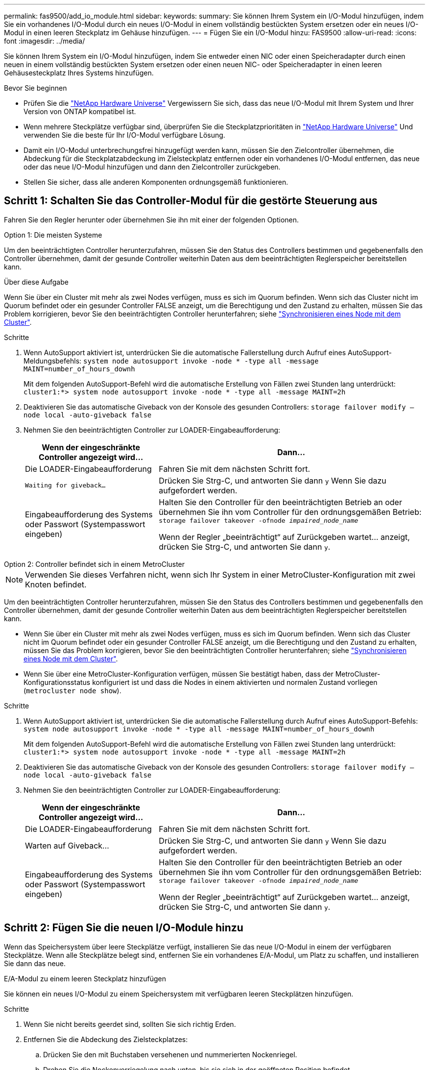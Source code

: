 ---
permalink: fas9500/add_io_module.html 
sidebar:  
keywords:  
summary: Sie können Ihrem System ein I/O-Modul hinzufügen, indem Sie ein vorhandenes I/O-Modul durch ein neues I/O-Modul in einem vollständig bestückten System ersetzen oder ein neues I/O-Modul in einen leeren Steckplatz im Gehäuse hinzufügen. 
---
= Fügen Sie ein I/O-Modul hinzu: FAS9500
:allow-uri-read: 
:icons: font
:imagesdir: ../media/


[role="lead"]
Sie können Ihrem System ein I/O-Modul hinzufügen, indem Sie entweder einen NIC oder einen Speicheradapter durch einen neuen in einem vollständig bestückten System ersetzen oder einen neuen NIC- oder Speicheradapter in einen leeren Gehäusesteckplatz Ihres Systems hinzufügen.

.Bevor Sie beginnen
* Prüfen Sie die https://hwu.netapp.com/["NetApp Hardware Universe"] Vergewissern Sie sich, dass das neue I/O-Modul mit Ihrem System und Ihrer Version von ONTAP kompatibel ist.
* Wenn mehrere Steckplätze verfügbar sind, überprüfen Sie die Steckplatzprioritäten in https://hwu.netapp.com/["NetApp Hardware Universe"] Und verwenden Sie die beste für Ihr I/O-Modul verfügbare Lösung.
* Damit ein I/O-Modul unterbrechungsfrei hinzugefügt werden kann, müssen Sie den Zielcontroller übernehmen, die Abdeckung für die Steckplatzabdeckung im Zielsteckplatz entfernen oder ein vorhandenes I/O-Modul entfernen, das neue oder das neue I/O-Modul hinzufügen und dann den Zielcontroller zurückgeben.
* Stellen Sie sicher, dass alle anderen Komponenten ordnungsgemäß funktionieren.




== Schritt 1: Schalten Sie das Controller-Modul für die gestörte Steuerung aus

Fahren Sie den Regler herunter oder übernehmen Sie ihn mit einer der folgenden Optionen.

[role="tabbed-block"]
====
.Option 1: Die meisten Systeme
--
Um den beeinträchtigten Controller herunterzufahren, müssen Sie den Status des Controllers bestimmen und gegebenenfalls den Controller übernehmen, damit der gesunde Controller weiterhin Daten aus dem beeinträchtigten Reglerspeicher bereitstellen kann.

.Über diese Aufgabe
Wenn Sie über ein Cluster mit mehr als zwei Nodes verfügen, muss es sich im Quorum befinden. Wenn sich das Cluster nicht im Quorum befindet oder ein gesunder Controller FALSE anzeigt, um die Berechtigung und den Zustand zu erhalten, müssen Sie das Problem korrigieren, bevor Sie den beeinträchtigten Controller herunterfahren; siehe link:https://docs.netapp.com/us-en/ontap/system-admin/synchronize-node-cluster-task.html?q=Quorum["Synchronisieren eines Node mit dem Cluster"^].

.Schritte
. Wenn AutoSupport aktiviert ist, unterdrücken Sie die automatische Fallerstellung durch Aufruf eines AutoSupport-Meldungsbefehls: `system node autosupport invoke -node * -type all -message MAINT=number_of_hours_downh`
+
Mit dem folgenden AutoSupport-Befehl wird die automatische Erstellung von Fällen zwei Stunden lang unterdrückt: `cluster1:*> system node autosupport invoke -node * -type all -message MAINT=2h`

. Deaktivieren Sie das automatische Giveback von der Konsole des gesunden Controllers: `storage failover modify –node local -auto-giveback false`
. Nehmen Sie den beeinträchtigten Controller zur LOADER-Eingabeaufforderung:
+
[cols="1,2"]
|===
| Wenn der eingeschränkte Controller angezeigt wird... | Dann... 


 a| 
Die LOADER-Eingabeaufforderung
 a| 
Fahren Sie mit dem nächsten Schritt fort.



 a| 
`Waiting for giveback...`
 a| 
Drücken Sie Strg-C, und antworten Sie dann `y` Wenn Sie dazu aufgefordert werden.



 a| 
Eingabeaufforderung des Systems oder Passwort (Systempasswort eingeben)
 a| 
Halten Sie den Controller für den beeinträchtigten Betrieb an oder übernehmen Sie ihn vom Controller für den ordnungsgemäßen Betrieb: `storage failover takeover -ofnode _impaired_node_name_`

Wenn der Regler „beeinträchtigt“ auf Zurückgeben wartet... anzeigt, drücken Sie Strg-C, und antworten Sie dann `y`.

|===


--
.Option 2: Controller befindet sich in einem MetroCluster
--

NOTE: Verwenden Sie dieses Verfahren nicht, wenn sich Ihr System in einer MetroCluster-Konfiguration mit zwei Knoten befindet.

Um den beeinträchtigten Controller herunterzufahren, müssen Sie den Status des Controllers bestimmen und gegebenenfalls den Controller übernehmen, damit der gesunde Controller weiterhin Daten aus dem beeinträchtigten Reglerspeicher bereitstellen kann.

* Wenn Sie über ein Cluster mit mehr als zwei Nodes verfügen, muss es sich im Quorum befinden. Wenn sich das Cluster nicht im Quorum befindet oder ein gesunder Controller FALSE anzeigt, um die Berechtigung und den Zustand zu erhalten, müssen Sie das Problem korrigieren, bevor Sie den beeinträchtigten Controller herunterfahren; siehe link:https://docs.netapp.com/us-en/ontap/system-admin/synchronize-node-cluster-task.html?q=Quorum["Synchronisieren eines Node mit dem Cluster"^].
* Wenn Sie über eine MetroCluster-Konfiguration verfügen, müssen Sie bestätigt haben, dass der MetroCluster-Konfigurationsstatus konfiguriert ist und dass die Nodes in einem aktivierten und normalen Zustand vorliegen (`metrocluster node show`).


.Schritte
. Wenn AutoSupport aktiviert ist, unterdrücken Sie die automatische Fallerstellung durch Aufruf eines AutoSupport-Befehls: `system node autosupport invoke -node * -type all -message MAINT=number_of_hours_downh`
+
Mit dem folgenden AutoSupport-Befehl wird die automatische Erstellung von Fällen zwei Stunden lang unterdrückt: `cluster1:*> system node autosupport invoke -node * -type all -message MAINT=2h`

. Deaktivieren Sie das automatische Giveback von der Konsole des gesunden Controllers: `storage failover modify –node local -auto-giveback false`
. Nehmen Sie den beeinträchtigten Controller zur LOADER-Eingabeaufforderung:
+
[cols="1,2"]
|===
| Wenn der eingeschränkte Controller angezeigt wird... | Dann... 


 a| 
Die LOADER-Eingabeaufforderung
 a| 
Fahren Sie mit dem nächsten Schritt fort.



 a| 
Warten auf Giveback...
 a| 
Drücken Sie Strg-C, und antworten Sie dann `y` Wenn Sie dazu aufgefordert werden.



 a| 
Eingabeaufforderung des Systems oder Passwort (Systempasswort eingeben)
 a| 
Halten Sie den Controller für den beeinträchtigten Betrieb an oder übernehmen Sie ihn vom Controller für den ordnungsgemäßen Betrieb: `storage failover takeover -ofnode _impaired_node_name_`

Wenn der Regler „beeinträchtigt“ auf Zurückgeben wartet... anzeigt, drücken Sie Strg-C, und antworten Sie dann `y`.

|===


--
====


== Schritt 2: Fügen Sie die neuen I/O-Module hinzu

Wenn das Speichersystem über leere Steckplätze verfügt, installieren Sie das neue I/O-Modul in einem der verfügbaren Steckplätze. Wenn alle Steckplätze belegt sind, entfernen Sie ein vorhandenes E/A-Modul, um Platz zu schaffen, und installieren Sie dann das neue.

[role="tabbed-block"]
====
.E/A-Modul zu einem leeren Steckplatz hinzufügen
--
Sie können ein neues I/O-Modul zu einem Speichersystem mit verfügbaren leeren Steckplätzen hinzufügen.

.Schritte
. Wenn Sie nicht bereits geerdet sind, sollten Sie sich richtig Erden.
. Entfernen Sie die Abdeckung des Zielsteckplatzes:
+
.. Drücken Sie den mit Buchstaben versehenen und nummerierten Nockenriegel.
.. Drehen Sie die Nockenverriegelung nach unten, bis sie sich in der geöffneten Position befindet.
.. Entfernen Sie die Abdeckung.


. Installieren Sie das E/A-Modul:
+
.. Richten Sie das E/A-Modul an den Kanten des Schlitzes aus.
.. Schieben Sie das E/A-Modul in den Steckplatz, bis die vorletzte und nummerierte E/A-Nockenverriegelung mit dem E/A-Nockenstift einrastet.
.. Drücken Sie die E/A-Nockenverriegelung ganz nach oben, um das Modul zu verriegeln.


. Wenn es sich bei dem Ersatz-E/A-Modul um eine NIC handelt, verkabeln Sie das Modul mit den Datenschaltern.
+

NOTE: Stellen Sie sicher, dass alle nicht verwendeten I/O-Steckplätze leer sind, um mögliche thermische Probleme zu vermeiden.

. Starten Sie den Controller von der LOADER-Eingabeaufforderung neu: _Bye_
+

NOTE: Dadurch werden die PCIe-Karten und andere Komponenten neu initialisiert und der Node wird neu gebootet.

. Geben Sie den Node vom Partner-Node zurück. `storage failover giveback -ofnode target_node_name`
. Automatisches Giveback aktivieren, falls deaktiviert: `storage failover modify -node local -auto-giveback true`
. Wenn Sie die Steckplätze 3 und/oder 7 für Netzwerke verwenden, verwenden Sie den `storage port modify -node __<node name>__ -port __<port name>__ -mode network` Befehl zum Konvertieren des Steckplatzes für die Netzwerkverwendung.
. Wiederholen Sie diese Schritte für Controller B.
. Wenn Sie ein Storage-I/O-Modul installiert haben, installieren und verkabeln Sie die SAS-Shelfs, wie unter beschrieben.link:../sas3/install-hot-add-shelf.html["Hot-Adding eines SAS-Shelfs"]


--
.Hinzufügen eines E/A-Moduls zu einem vollständig bestückten System
--
Sie können ein E/A-Modul zu einem vollständig bestückten System hinzufügen, indem Sie ein vorhandenes E/A-Modul entfernen und ein neues an dessen Stelle installieren.

.Über diese Aufgabe
Stellen Sie sicher, dass Sie die folgenden Szenarien kennen, um ein neues I/O-Modul zu einem vollständig bestückten System hinzuzufügen:

[cols="1,2"]
|===
| Szenario | Handeln erforderlich 


 a| 
NIC zu NIC (gleiche Anzahl von Ports)
 a| 
Die LIFs werden automatisch migriert, wenn das Controller-Modul heruntergefahren wird.



 a| 
NIC zu NIC (unterschiedliche Anzahl von Ports)
 a| 
Weisen Sie die ausgewählten LIFs dauerhaft einem anderen Home Port zu. Weitere Informationen finden Sie unter https://docs.netapp.com/ontap-9/topic/com.netapp.doc.onc-sm-help-960/GUID-208BB0B8-3F84-466D-9F4F-6E1542A2BE7D.html["Migrieren eines LIF"^] .



 a| 
NIC zu Speicher-I/O-Modul
 a| 
Verwenden Sie System Manager, um die LIFs dauerhaft zu verschiedenen Home Ports zu migrieren, wie in beschrieben https://docs.netapp.com/ontap-9/topic/com.netapp.doc.onc-sm-help-960/GUID-208BB0B8-3F84-466D-9F4F-6E1542A2BE7D.html["Migrieren eines LIF"^].

|===
.Schritte
. Wenn Sie nicht bereits geerdet sind, sollten Sie sich richtig Erden.
. Trennen Sie alle Kabel vom Ziel-E/A-Modul.
. Entfernen Sie das Ziel-I/O-Modul aus dem Gehäuse:
+
.. Drücken Sie den mit Buchstaben versehenen und nummerierten Nockenriegel.
+
Die Nockenverriegelung bewegt sich vom Gehäuse weg.

.. Drehen Sie die Nockenverriegelung nach unten, bis sie sich in horizontaler Position befindet.
+
Das I/O-Modul wird aus dem Gehäuse entfernt und bewegt sich ca. 1/2 Zoll aus dem I/O-Steckplatz.

.. Entfernen Sie das E/A-Modul aus dem Gehäuse, indem Sie an den Zuglaschen an den Seiten der Modulfläche ziehen.
+
Stellen Sie sicher, dass Sie den Steckplatz verfolgen, in dem sich das I/O-Modul befand.

+
.Animation - Ersetzen eines E/A-Moduls
video::0903b1f9-187b-4bb8-9548-ae9b0012bb21[panopto]
+
image::../media/drw_9500_remove_PCIe_module.svg[drw 9500 entfernen das PCIe-Modul]

+
[cols="20%,80%"]
|===


 a| 
image::../media/icon_round_1.png[Legende Nummer 1]
 a| 
Gerettete und nummerierte E/A-Nockenverriegelung



 a| 
image::../media/icon_round_2.png[Symbol rund 2]
 a| 
E/A-Nockenverriegelung vollständig entriegelt

|===


. Installieren Sie das I/O-Modul in den Zielsteckplatz:
+
.. Richten Sie das E/A-Modul an den Kanten des Schlitzes aus.
.. Schieben Sie das E/A-Modul in den Steckplatz, bis die vorletzte und nummerierte E/A-Nockenverriegelung mit dem E/A-Nockenstift einrastet.
.. Drücken Sie die E/A-Nockenverriegelung ganz nach oben, um das Modul zu verriegeln.


. Wiederholen Sie die Schritte zum Entfernen und Installieren, um zusätzliche Module für Controller A auszutauschen
. Wenn es sich bei dem Ersatz-E/A-Modul um eine NIC handelt, verkabeln Sie das Modul oder die Module mit den Datenschaltern.
+

NOTE: Dadurch werden die PCIe-Karten und andere Komponenten neu initialisiert und der Node wird neu gebootet.

. Booten Sie den Controller über die LOADER-Eingabeaufforderung neu:
+
.. Überprüfen Sie die BMC-Version auf dem Controller: `system service-processor show`
.. Aktualisieren Sie ggf. die BMC-Firmware: `system service-processor image update`
.. Booten Sie den Node neu: `bye`
+

NOTE: Dadurch werden die PCIe-Karten und andere Komponenten neu initialisiert und der Node wird neu gebootet.

+

NOTE: Wenn beim Neustart ein Problem auftritt, lesen Sie https://mysupport.netapp.com/site/bugs-online/product/ONTAP/BURT/1494308["BURT 1494308 – das Herunterfahren der Umgebung kann während des Austauschs des I/O-Moduls ausgelöst werden"]



. Geben Sie den Node vom Partner-Node zurück. `storage failover giveback -ofnode target_node_name`
. Automatisches Giveback aktivieren, falls deaktiviert: `storage failover modify -node local -auto-giveback true`
. Wenn Sie hinzugefügt haben:
+
[cols="1,2"]
|===
| Wenn I/O-Modul ist ein... | Dann... 


 a| 
NIC-Modul in den Steckplätzen 3 oder 7
 a| 
Verwenden Sie die `storage port modify -node *_<node name>__ -port *_<port name>__ -mode network` Befehl für jeden Port.



 a| 
Speichermodul
 a| 
Installieren und verkabeln Sie die SAS-Shelfs, wie in beschriebenlink:../sas3/install-hot-add-shelf.html["Hot-Adding eines SAS-Shelfs"].

|===
. Wiederholen Sie diese Schritte für Controller B.


--
====